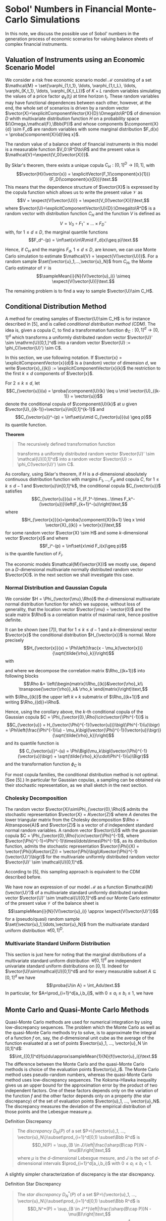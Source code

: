 
\(\newcommand{\corr}{\operatorname{\rho}}\)
\(\newcommand{\cov}{\operatorname{cov}}\)
\(\newcommand{\expect}[1]{\operatorname{\Bbb{E}}\left[#1\right]}\)
\(\newcommand{\proba}[1]{\operatorname{\Bbb{P}}\left[#1\right]}\)
\(\newcommand{\HKVar}{\operatorname{\mathrm{Var}_{\mathrm{HK}}}}\)
\(\newcommand{\abs}[1]{\left|#1\right|}\)
\(\newcommand{\set}[1]{\left\{#1\right\}}\)
\(\newcommand{\parens}[1]{\left(#1\right)}\)
\(\newcommand{\transpose}[1]{{#1}^{\mathrm{t}}}\)
\(\newcommand{\R}{\Bbb{R}}\)
\(\newcommand{\Rho}{\mathrm{P}}\)
\(\newcommand{\sampleMean}[3]{\frac{1}{#2}\sum_{#1=1}^{#2}{#3}}\)
\(\newcommand{\diag}[3]{\operatorname{diag}\parens{#1}_{#2=1}^{#3}}\)
\(\newcommand{\infiniteNorm}[1]{\left\lVert{}#1\right\rVert_\infty}\)
\(\newcommand{\scalarProd}[2]{\left\langle #1,#2\right\rangle}\)
\(\newcommand{\vector}[1]{\mathbfit{\boldsymbol{#1}}}\)
\(\newcommand{\component}[2]{\vector{#1}^{(#2)}}\)
\(\newcommand{\explicitVector}[2]{\transpose{\parens{#1, ..., #2}}}\)
\(\newcommand{\explicitComponentVector}[2]{\explicitVector{\component{#1}{1}}{\component{#1}{#2}}}\)




* Sobol' Numbers in Financial Monte-Carlo Simulations

In this note, we discuss the possible use of Sobol' numbers in the generation process of economic scenarios for valuing balance sheets of complex financial instruments.

** Valuation of Instruments using an Economic Scenario Model

 We consider a risk free economic scenario model $\mathcal{M}$ consisting of a set $\mathcal{M} = \set{\varphi_{1,t_1}, \ldots, \varphi_{1,t_L}, \ldots, \varphi_{K,t_1}, \ldots, \varphi_{K,t_L}}$ of  $K\times L$ random variables simulating the values of a price factor $\varphi_k(t_l)$  at time horizon $t_l$.  These random variables may have functional dependences between each other, however, at the end, the whole set of scenarios is driven by a random vector $\vector{X}=\explicitComponentVector{X}{D}:\Omega\to\R^D$ of dimension $D$ whith multivariate distribution function $H$ on a probability space $(\Omega,\mathcal{F},\Bbb{P})$ and whose components $\component{X}{d} \sim F_d$ are random variables with some marginal distribution $F_d(x) = \proba{\component{X}{d}\leq x}$.

The random value of a balance sheet of financial instruments in this model is a measurable function $V_0:\R^D\to\R$ and the present value is $\mathcal{V}=\expect{V_0(\vector{X})}$.

By Sklar's theorem, there exists a unique copula $C_H:[0,1]^D\to[0,1]$, with  $$\vector{H}(\vector{x}) = \explicitVector{F_1(\component{x}{1})}{F_D(\component{x}{D})}\text.$$
This means that the dependence structure of $\vector{X}$ is expressed by the copula function which allows us to write the present value $\mathcal{V}$ as
$$V = \expect{V(\vector{U})} = \expect{V_0(\vector{X})}\text,$$
where $\vector{U}=\explicitComponentVector{U}{D}:\Omega\to\R^D$ is a random vector with distribution function $C_H$ and the function $V$ is defined as
$$V=V_0\circ{}F_1^-\times\ldots\times{}F_D^-$$
with, for $1\leq d\leq D$, the marginal quantile functions
$$F_d^-(p) = \inf\set{x\in\R\mid F_d(x)\geq p}\text.$$

Hence, if $C_H$ and the margins $F_d$, $1\leq d\leq D$, are known, we can use Monte Carlo simulation to estimate $\mathcal{V} = \expect{V(\vector{U})}$.  For a random sample $\set{\vector{u}_1,...,\vector{u}_N}$ from $C_H$, the Monte Carlo estimator of $\mathcal{V}$ is
$$\sampleMean{i}{N}{V(\vector{u}_i)} \simeq \expect{V(\vector{U})}\text.$$

The remaining problem is to find a way to sample $\vector{U}\sim C_H$.

** Conditional Distribution Method

A method for creating samples of $\vector{U}\sim C_H$ is for instance described in [5], and is called /conditional distribution method (CDM)/.  The idea is, given a copula $C$, to find a transformation function $\phi_C:[0,1]^d\to[0,1]^d$ which transforms a uniformly distributed random vector $\vector{U}' \sim \mathrm{U}[0,1,]^d$ into a random vector $\vector{U} := \phi_C(\vector{U}') \sim C$.

In this section, we use following notation. If $\vector{x} = \explicitComponentVector{x}{d}$ is a (random) vector of dimension $d$, we write $\vector{x}_{(k)} := \explicitComponentVector{x}{k}$ the restriction to the first $k \leq d$ components of $\vector{x}$.

For $2\leq k \leq d$, let
$$C_{\vector{u}}(u) = \proba{\component{U}{k} \leq u \mid \vector{U}_{(k-1)} = \vector{u}}$$
denote the conditional copula of $\component{U}{k}$ at  $u$ given $\vector{U}_{(k-1)}=\vector{u}\in[0,1]^{k-1}$
and
$$C_{\vector{u}}^-(p) = \inf\set{u\mid C_{\vector{u}}(u) \geq p}$$
its quantile function. 

*Theorem*
#+BEGIN_QUOTE
The recursively defined transformation function
\begin{align*}
 \phi_C : [0,1]^d &\to [0,1]^d\\
\vector{v} = \explicitComponentVector{v}{d} &\mapsto \vector{u}
 = \explicitVector{\component{v}{1}, C_{\vector{u}_{(1)}}^-(\component{v}{2})}
{C_{\vector{u}_{(d-1)}}^-(\component{v}{d})}
\end{align*}
transforms a uniformly distributed random vector $\vector{U}' \sim \mathcal{U}[0,1]^d$ into a random vector $\vector{U} := \phi_C(\vector{U}') \sim C$.
#+END_QUOTE
As corollary, using Sklar's theorem, if $H$ is a \(d\)-dimensional absolutely continuous distribution function with margins $F_1, ..., F_d$ and copula $C$, for $1\leq k \leq d-1$ and $\vector{u}\in[0,1]^k$, the conditional copula $C_{\vector{u}}$ satisfies
$$C_{\vector{u}}(u) = H_{F_1^-\times...\times F_k^-(\vector{u})}\left(F_{k+1}^-(u)\right)\text,$$
where
$$H_{\vector{x}}(x)=\proba{\component{X}{k+1} \leq x \mid \vector{X}_{(k)} = \vector{x}}\text,$$
for some random vector $\vector{X} \sim H$ and some \(k\)-dimensional vector $\vector{x}$ and where
$$F_i^-(p) = \inf\set{x\mid F_i(x)\geq p}$$
is the quantile function of $F_i$.

The economic models $\mathcal{M}(\vector{X})$ we mostly use, depend on a \(D\)-dimensional multivariate normally distributed random vector $\vector{X}$.  in the next section we shall investigate this case.

*** Normal Distribution and Gaussian Copula

We consider $H = \Phi_{\vector{\mu},\Rho}$ the \(d\)-dimensional multivariate normal distribution function for which we suppose, without loss of generality, that the location vector $\vector{\mu} = \vector{0}$ and the scale matrix $\Rho$ is a correlation matrix of maximal rank, hence positive definite.

It can be shown (see [7]), that for $1 \leq k \leq d-1$ and a \(k\)-dimensional vector $\vector{x}$ the conditional distribution
$H_{\vector{x}}$ is normal.  More precisely
$$H_{\vector{x}}(x) = \Phi\left(\frac{x - \mu_k(\vector{x})} {\sqrt{\tilde{\rho}_k}}\right)$$
with
\begin{align*}
\mu_k(\vector{x}) &= \transpose{\vector{\rho}}_k \Rho_{(k)}^{-1} \vector{x}\text,\\
\tilde{\rho}_k &= \rho_k - \transpose{\vector{\rho}}_k \Rho_{(k)}^{-1} \vector{\rho}_k\\
\end{align*}
and where we decompose the correlation matrix $\Rho_{(k+1)}$ into following blocks
$$\Rho &= \left(\begin{matrix}\Rho_{(k)}&\vector{\rho}_k\\ \transpose{\vector{\rho}}_k& \rho_k \end{matrix}\right)\text,$$
with $\Rho_{(k)}$ the upper left $k\times k$ submatrix of $\Rho_{(k+1)}$ and writing $\Rho_{(d)}=\Rho$.

Hence, using the corollary above, the \(k\)-th conditional copula of the Gaussian copula $C = \Phi_{\vector{0},\Rho}\circ\vector{\Phi^{-1}}$ is
$$C_{\vector{u}} = H_{\vector{\Phi}^{-1}(\vector{u})}\bigl(\Phi^{-1}(u)\bigr)
= \Phi\left(\frac{\Phi^{-1}(u) - \mu_k\bigl(\vector{\Phi}^{-1}(\vector{u})\bigr)}{\sqrt{\tilde{\rho}_k}}\right)$$
and its quantile function is
$$ C_{\vector{u}}^-(u) = \Phi\Bigl(\mu_k\bigl(\vector{\Phi}^{-1}(\vector{u})\bigr) + \sqrt{\tilde{\rho}_k}\cdot\Phi^{-1}(u)\Bigr)$$
and the transformation function $\phi_C$ is
\begin{align*}
\vector{u} = \phi_C(\vector{v}) &= \explicitVector{\component{v}{1}, C_{\vector{u}_{(1)}}^-(\component{v}{2})} {C_{\vector{u}_{(d-1)}}^-(\component{v}{d})}\\
 &= \biggl(\component{v}{1}, \Phi\Bigl(\mu_1\bigl(\vector{\Phi}^{-1}(\vector{u}_{(1)})\bigr) + \sqrt{\tilde{\rho}_1}\cdot\Phi^{-1}(u)\Bigr), \ldots\\
 &\hphantom{ = \biggl(} \ldots,\Phi\Bigl(\mu_{d-1}\bigl(\vector{\Phi}^{-1}(\vector{u}_{(1)})\bigr) + \sqrt{\tilde{\rho}_{d-1}}\cdot\Phi^{-1}(u)\Bigr)\biggr)^{\mathrm{t}}
\end{align*}


For most copula families, the conditional distribution method is not optimal. (See [5].)  In particular for Gaussian copulas, a sampling can be obtained via their stochastic representation, as we shall sketch in the next section.

*** Cholesky Decomposition

The random vector $\vector{X}\sim\Phi_{\vector{0},\Rho}$ admits the stochastic representation $\vector{X} = A\vector{Z}$ where $A$ denotes the lower triangular matrix from the Cholesky decomposition $\Rho = A\transpose{A}$ and $\vector{Z}$ is a vector of $d$ independent standard normal random variables.  A random vector $\vector{U}$ with the gaussian copula $C = \Phi_{\vector{0},\Rho}\circ\vector{\Phi}^{-1}$, where  $\vector{\Phi}^{-1}=\Phi^{-1}\times\ldots\times\Phi^{-1}$, as its distribution function, admits the stochastic representation $\vector{\Phi}(X) = \vector{\Phi}(A\vector{Z}) = \vector{\Phi}\bigl(A\vector{\Phi}^{-1}(\vector{U}')\bigr)$ for the multivariate uniformly distributed random vector $\vector{U}' \sim \mathcal{U}[0,1]^d$.

According to [5], this sampling approach is equivalent to the CDM described before.


We have now an expression of our model $\mathcal{M}$ as a function $\mathcal{M}(\vector{U}')$ of a multivariate standard uniformly distributed random vector $\vector{U}' \sim \mathcal{U}[0,1]^d$ and our Monte Carlo estimator of the present value $\mathcal{V}$ of the balance sheet is
$$\sampleMean{i}{N}{V(\vector{u}_i)} \approx \expect{V(\vector{U}')}$$
for a (pseudo/quasi) random sample $\set{\vector{u}_1,\ldots,\vector{u}_N}$ from the multivariate standard uniform distribution $\mathcal{U}[0,1]^D$.

*** Multivariate Standard Uniform Distribution

This section is just here for noting that the marginal distributions of a multivariate standard uniform distribution $\mathcal{U}[0,1]^d$ are independent univariate standard uniform distributions on $[0,1]$.  Indeed for $\vector{U}\sim\mathcal{U}[0,1]^d$ and for every measurable subset $A\subseteq[0,1]^d$ we have $$\proba{U\in A} = \int_Adu\text.$$  In particular, for $A=\prod_{i=1}^d[a_i,b_i]$, with $0\leq a_i\leq b_i\leq 1$, we have
\begin{align*}
\proba{U\in A} &= \int_Adu = \int_{\prod_{i=1}^d[a_i,b_i]}d\vector{u} = \int_{a_1}^{b_1}d\component{u}{1}\cdot\ldots\cdot\int_{a_d}^{b_d}d\component{u}{d}\\ &= \proba{\component{U}{1}\in[a_1,b_1]}\cdot\ldots \cdot\proba{\component{U}{d}\in[a_d,b_d]}\text.
\end{align*}

** Monte Carlo and Quasi-Monte Carlo Methods

Quasi-Monte Carlo methods are used for numerical integration by using low-discrepancy sequences.  The problem which the Monte Carlo as well as the quasi-Monte Carlo methods try to solve, is to approximate the integral of a function $f$ on, say, the \(d\)-dimensional unit cube as the average of the function evaluated at a set of points $\vector{u}_1, ..., \vector{u}_N \in [0,1]^d$:
$$\int_{[0,1]^d}f(u)du\approx\sampleMean{1}{N}{f(\vector{u}_i)}\text.$$
The difference between the Monte Carlo and the quasi-Monte Carlo methods is choice of the evaluation points $\vector{u}_i$.  The Monte Carlo method uses pseudo-random numbers, whereas the quasi-Monte Carlo method uses low-discrepancy sequences.  The Koksma-Hlawka inequality gives us an upper bound for the approximation error by the product of two independent factors.  One of these factors depends only on the variation of the function $f$ and the other factor depends only on a property (the star discrepancy) of the set of evaluation points $\vector{u}_1, ..., \vector{u}_N$.  The discrepancy measures the deviation of the empirical distribution of those points and the Lebesgue measure $\mu$.

**** Definition Discrepancy
#+BEGIN_QUOTE
The /discrepancy/ $D_N(P)$ of a set $P=\{\vector{u}_1, ..., \vector{u}_N\}\subset\prod_{i=1}^d[0,1) \subset\Bbb R^d$ is
$$D_N(P) = \sup_{B \in J}\left|\frac{\sharp(B\cap P)}N - \mu(B)\right|\text,$$
where $\mu$ is the \(d\)-dimensional Lebesgue mesure,  and $J$ is the set of  \(d\)-dimensional intervals $\prod_{i=1}^d[a_i,b_i)$ with $0\leq a_i\leq b_i < 1$.
#+END_QUOTE

A slightly simpler characterization of discrepancy is the star discrepancy.

**** Definition Star Discrepancy
#+BEGIN_QUOTE
The /star discrepancy/ $D_N^*(P)$ of a set $P=\{\vector{u}_1, ..., \vector{u}_N\}\subset\prod_{i=1}^d[0,1) \subset\Bbb R^d$ is
$$D_N^*(P) = \sup_{B \in J^*}\left|\frac{\sharp(B\cap P)}N - \mu(B)\right|\text,$$
where $\mu$ is the \(d\)-dimensional Lebesgue mesure,  and $J^*$ is the set of  \(d\)-dimensional intervals $\prod_{i=1}^d[0,u_i)$ with $u_i\in[0,1)$.
#+END_QUOTE

The two are related by
$$D_N^* \leq D_N \leq 2^dD_N^*\text.$$

In order to be able to quantify the convergence of the quasi-Monte Carlo method  for integration,  the integrand function $f$ needs to satisfy some bounded variation condition.

**** Lower Bounds
 It is conjuctured that the lower bound of the star discrepancy for each finite set $\set{\vector{u}_1, ...,\vector{u}_N}\subset[0,1]^d$ is $C_d\frac{\log(N)^{d-1}}{N}$ for some constant $C_D>0$ depending only on the dimension $d$.
 
**** Estimation of the Discrepancy
Directly computing the discrepancy of a sequence of numbers is exponentially difficult with growing dimension.  The /Erdős-Turán-Koksma/ inequality provides an upper bound for the star discrepancy:  For points $\vector{u}_1, ..., \vector{u}_N$ in $[0,1]^d$ and some arbitrary positive integer $H$, we have
\begin{align*}
D_N^*(\vector{u}_1, ..., \vector{u}_N)
\leq \left(\frac{3}{2}\right)^d
\biggl(\frac{2}{H+1}
 +\hspace{-1em}\sum_{\vector{h}\in\Bbb{Z}^d \atop :0 < \infiniteNorm{\vector{h}}\leq H}
 \frac1{\prod_{i=1}^d\max\set{1,\abs{\component{h}{i}}}}
     \abs{ \sampleMean{n}{N}{e^{2\pi i\scalarProd{\vector{h}}{\vector{u}_n}}}}\biggr)\text.
\end{align*}

 
*** The Koksma-Hlawka Inequality
#+BEGIN_QUOTE
If $f$ is a function which has /bounded variation/ $\HKVar(f)$ on the \(d\)-dimensional unit cube $[0,1]^d$ in the sense of /Hardy and Krause/, then for any set of points $\vector{u}_1, ..., \vector{u}_N$ in $[0,1)^d$, we have
$$\abs{\frac{1}{N}\sum_{i=1}^Nf(\vector{u}_i) - \int_{[0,1)^d}f(\vector{u})\,du} \leq \HKVar(f)D_N^*(\vector{u}_1,...,\vector{u}_N)\text.$$
#+END_QUOTE

Let $\vector{a},\vector{b}\in[0,1]^d$ for which the coefficients satisfy $\component{a}{i} < \component{b}{i}$ for all $i=1, ...,d$. We write in this case $$\vector{a} < \vector{b}$$ and the hyper-rectangle $$[\vector{a},\vector{b}] := \prod_{i=1}^d[\component{a}{i},\component{b}{i}]\text.$$
This hyper rectangle has $2^d$ corners which are exactly those points $\vector{u}$ whose coefficients are either coefficients of $\vector{a}$ or coefficients of $\vector{b}$. For a corner $\vector{u}$ of $[\vector{}a,\vector{b}]$, we denote by $\sharp_{\vector{a}}^{\vector{u}}$ the number of coefficients of $\vector{u}$ which are coefficients of $\vector{a}$.

Consider now a function $f$ defined on the \(d\)-dimensional unit cube $[0,1]^d$. 

The \(d\)-fold alternate sum of $f$ over the hyper rectangle $[\vector{a},\vector{b}]$  is
$$\Delta(f;\vector{a},\vector{b}) = \sum_{\vector{u}\in\mathrm{Corners\ of }[\vector{a},\vector{b}]}(-1)^{\sharp_{\vector{a}}^{\vector{u}}}f(\vector{u})$$

For each dimension $i$, we consider a sequence $0 = \component{c_0}{i} <...< \component{c_{k_i}}{i} = 1$.  The cartesian product $\mathcal{C} = \prod_{i=1}^d\set{\component{c_0}{i}, ..., \component{c_{k_i}}{i}} \subset [0,1]^d$ consists of the corners of a pavement of $[0,1]^d$ by hyper rectangles $[\vector{c},\vector{c}']$ with $\vector{c},\vector{c}'\in\mathcal{C}$ and $\vector{c} < \vector{c}'$.

The variation of $f$ over $\mathcal{C}$ is
$$V_{\mathcal{C}}(f)=\sum_{\vector{c},\vector{c}'\in\mathcal{C}:\atop \vector{c} < \vector{c}'}\abs{\Delta(f;\vector{c},\vector{c}')}\text.$$

*** Definition Bounded Variation in the sense of Vitali-Lebesgue-Fréchet-de la Vallée Poussin
#+BEGIN_QUOTE
The /variation of $f$ in the sense of Vitali/ is
$$V_{d}(f) = \sup_{\mathcal{C}}V_{\mathcal{C}}(f)\text.$$
#+END_QUOTE

For a subset $I\subseteq\set{1, ..., d}$ we write
$$\left.[0,1]^d\right|_I = \set{\explicitComponentVector{u}{d}\in [0,1]^d\mid \component{u}{i} = 1 \text{ if } i\notin{I}}$$ a \(\abs{I}\)-dimensional "face" or "edge" containing the corner $\vector{1} := \explicitVector{1}{1}$ opposite to the corner $\vector{0}$. Let $\iota_I$ be the "canonical" injection  $\iota_I:[0,1]^{\abs{I}}\hookrightarrow\left.[0,1]^d\right|_I$.  Write $f_I = f \circ\iota_I$.

*** Definition Bounded Variation in the sense of Hardy and Krause
#+BEGIN_QUOTE
The variation of $f$ in the sense of Hardy and Krause is
$$\HKVar{f} = \sup_{I\subseteq\set{1, ..., d}} V_{\abs{I}}(f_I)\text.$$
#+END_QUOTE

*** Applying the Koksma-Hlawka Inequality

If the valuation function $V$ of the present value $\mathcal{V}$ is bounded in the sense of Hardy and Krause, then, given a sample $\set{u_1, ..., u_N}$ of the \(d\)-multivariate standard uniformly distributed random variable $U$, we have
$$\abs{\sampleMean{i}{N}{V(\vector{u}_i)} - \expect{V(\vector{U})}} \leq \HKVar(V)\cdot D_N^*(\vector{u}_1, ..., \vector{u}_N)\text.$$

** Sobol' Numbers

In order to improve the approximation result in Monte Carlo simulations, an idea is to use quasi-random numbers which generate low discrepancy sequences.  There are several methods for generating low discrepancy sequences. One of them are the Sobol' Numbers.

It can be shown that the star discrepancy of a \(d\)-dimensional Sobol' number sequence $S=\set{s_1, ..., s_N}$ is bounded by
$C\frac{\log(N)^d}{N}$ for some constant $C>0$.  The conjectured lower bound for the star would mean that those sequences are in some sense optimal.  Notice however, that this upper bound begins its asymptotical behavior only for $N > e^d$ which is a large number if $d$ itself is large.  Therefore there is apriori no guarantee that in large dimension the convergence with Sobol' is better than with random number.

*** Generation of Sobol' Numbers

For generating Sobol' number sequences, see for instance [8]. The R library =SobolSequence= implements the algorithm by S. Joe and F. Y. Kuo (see https://cran.r-project.org/web/packages/SobolSequence/vignettes/sobolsequence.html and   https://web.maths.unsw.edu.au/~fkuo/sobol/) and also allows for generating randomized point by digital shift.

*** Correlation of the Coordinate Samples

A problem with the Sobol' sequence $S=\set{\vector{s}_1, ..., \vector{s}_N}\subset[0,1]^d$ is that when we consider the samples of the coefficients $\parens{\component{S}{1}, ..., \component{S}{d}} = \parens{\parens{\component{s_1}{1}, ..., \component{s_N}{1}}, ..., \parens{\component{s_1}{d}, ..., \component{s_N}{d}}}$, those $\component{S}{i}$ are not independent for high dimensionality ($d \gg 90)$. This means that the results explained in previous sections are not applicable.  In particular,  $\vector\Phi^{-1}(S)$ is not a sample of a multivariate normal distribution which implies as consequence that for some $d\times d$ matrix $A$, the vectors $A\vector\Phi^{-1}(S)$ are also not a sample of a multivariate normal distribution.  In fact, even the marginals $\component{A\vector\Phi^{-1}(S)}{i}$ are not samples of normal distributions.













* References

<<<[1]>>> James A. Clarkson, Raymond Adams, /On Definitions of Bounded Variation for Functions of Two Variables/, American Mathematical Society, 1932, https://www.ams.org/journals/tran/1933-035-04/S0002-9947-1933-1501718-2/S0002-9947-1933-1501718-2.pdf

<<<[2]>>> /Low-discrepancy sequence/, Wikipedia, https://en.wikipedia.org/wiki/Low-discrepancy_sequence

<<<[3]>>>  Christoph Aistleitner, Florian Pausinger, Anne Marie Svane, Robert F. Tichy, /On functions of bounded variation/, Mathematical Proceedings of the Cambridge Philosophical Society -1(3), June13 2016, https://arxiv.org/pdf/1510.04522

<<<[4]>>> Art B. Owen, /Multidimensional variation for quasi-Monte Carlo/, Contemporary multivariate
analysis and design of experiments, 49-74, Ser. Biostat. 2, World Sci. Publ., Hackensack,
NJ, 2005, https://artowen.su.domains/reports/ktfang.pdf

<<<[5]>>> Mathieu Cambou, Marius Hofert, Christiane Lemieux, /Quasi-random numbers for copula models/, 2015, https://arxiv.org/pdf/1508.03483

<<<[6]>>> Sumin Wang, Chenxian Huang, Yongdao Zhou, Min-Qian Liu, /An Efficient Quasi-Random Sampling for Copulas/, March 11 2024, https://arxiv.org/pdf/2403.05281 

<<<[7]>>> K'ai-T'ai Fang, Samuel Kotz, Kai Wang Ng, /Symmetric Multivariate and Related
 Distributions,/ 1990, Chapman & Hall/CRC

 <<<[8]>>> /Sobol sequence/, Wikipedia,
 https://en.wikipedia.org/wiki/Sobol_sequence

